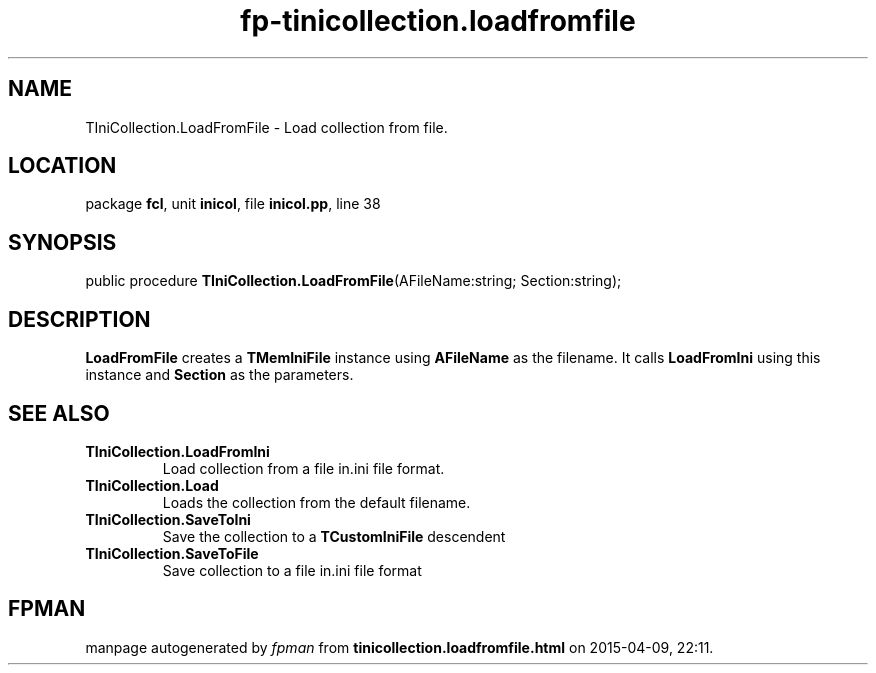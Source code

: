 .\" file autogenerated by fpman
.TH "fp-tinicollection.loadfromfile" 3 "2014-03-14" "fpman" "Free Pascal Programmer's Manual"
.SH NAME
TIniCollection.LoadFromFile - Load collection from file.
.SH LOCATION
package \fBfcl\fR, unit \fBinicol\fR, file \fBinicol.pp\fR, line 38
.SH SYNOPSIS
public procedure \fBTIniCollection.LoadFromFile\fR(AFileName:string; Section:string);
.SH DESCRIPTION
\fBLoadFromFile\fR creates a \fBTMemIniFile\fR instance using \fBAFileName\fR as the filename. It calls \fBLoadFromIni\fR using this instance and \fBSection\fR as the parameters.


.SH SEE ALSO
.TP
.B TIniCollection.LoadFromIni
Load collection from a file in.ini file format.
.TP
.B TIniCollection.Load
Loads the collection from the default filename.
.TP
.B TIniCollection.SaveToIni
Save the collection to a \fBTCustomIniFile\fR descendent
.TP
.B TIniCollection.SaveToFile
Save collection to a file in.ini file format

.SH FPMAN
manpage autogenerated by \fIfpman\fR from \fBtinicollection.loadfromfile.html\fR on 2015-04-09, 22:11.

